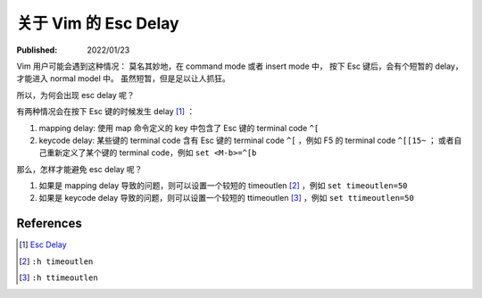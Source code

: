 关于 Vim 的 Esc Delay
=====================

:Published: 2022/01/23

.. meta::
    :description: Vim 用户可能会遇到这种情况：
        莫名其妙地，在 command mode 或者 insert mode 中，
        按下 Esc 键后，会有个短暂的 delay，才能进入 normal model 中。
        虽然短暂，但是足以让人抓狂。

Vim 用户可能会遇到这种情况：
莫名其妙地，在 command mode 或者 insert mode 中，
按下 Esc 键后，会有个短暂的 delay，才能进入 normal model 中。
虽然短暂，但是足以让人抓狂。

所以，为何会出现 esc delay 呢？

有两种情况会在按下 Esc 键的时候发生 delay [#]_ ：

1. mapping delay: 使用 map 命令定义的 key 中包含了 Esc 键的 terminal code ``^[``
2. keycode delay: 某些键的 terminal code 含有 Esc 键的 terminal code ``^[`` ，例如 F5 的 terminal code ``^[[15~`` ；
   或者自己重新定义了某个键的 terminal code，例如 ``set <M-b>=^[b``

那么，怎样才能避免 esc delay 呢？

1. 如果是 mapping delay 导致的问题，则可以设置一个较短的 timeoutlen [#]_ ，例如 ``set timeoutlen=50``
2. 如果是 keycode delay 导致的问题，则可以设置一个较短的 ttimeoutlen [#]_ ，例如 ``set ttimeoutlen=50``

References
----------

.. [#] `Esc Delay <https://vi.stackexchange.com/a/20220>`_
.. [#] ``:h timeoutlen``
.. [#] ``:h ttimeoutlen``

